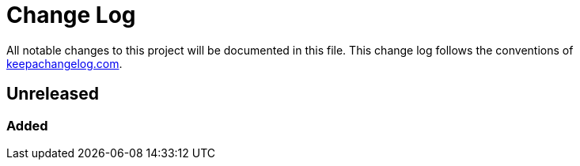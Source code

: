= Change Log

All notable changes to this project will be documented in this file. This change log follows the conventions of http://keepachangelog.com/[keepachangelog.com].

== Unreleased

=== Added

